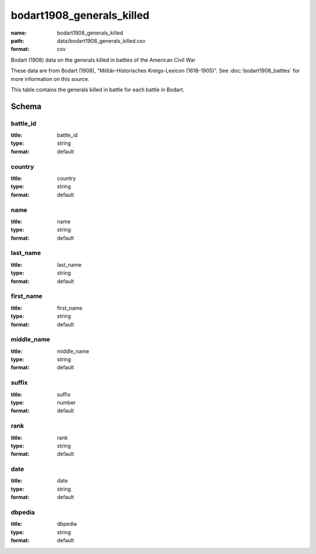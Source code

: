 bodart1908_generals_killed
================================================================================

:name: bodart1908_generals_killed
:path: data/bodart1908_generals_killed.csv
:format: csv

Bodart (1908) data on the generals killed in battles of the American Civil War

These data are from Bodart (1908), "Militär-Historisches Kreigs-Lexicon (1618-1905)".
See :doc:`bodart1908_battles` for more information on this source.

This table contains the generals killed in battle for each battle in Bodart.



Schema
-------





battle_id
++++++++++++++++++++++++++++++++++++++++++++++++++++++++++++++++++++++++++++++++++++++++++

:title: battle_id
:type: string
:format: default 



       

country
++++++++++++++++++++++++++++++++++++++++++++++++++++++++++++++++++++++++++++++++++++++++++

:title: country
:type: string
:format: default 



       

name
++++++++++++++++++++++++++++++++++++++++++++++++++++++++++++++++++++++++++++++++++++++++++

:title: name
:type: string
:format: default 



       

last_name
++++++++++++++++++++++++++++++++++++++++++++++++++++++++++++++++++++++++++++++++++++++++++

:title: last_name
:type: string
:format: default 



       

first_name
++++++++++++++++++++++++++++++++++++++++++++++++++++++++++++++++++++++++++++++++++++++++++

:title: first_name
:type: string
:format: default 



       

middle_name
++++++++++++++++++++++++++++++++++++++++++++++++++++++++++++++++++++++++++++++++++++++++++

:title: middle_name
:type: string
:format: default 



       

suffix
++++++++++++++++++++++++++++++++++++++++++++++++++++++++++++++++++++++++++++++++++++++++++

:title: suffix
:type: number
:format: default 



       

rank
++++++++++++++++++++++++++++++++++++++++++++++++++++++++++++++++++++++++++++++++++++++++++

:title: rank
:type: string
:format: default 



       

date
++++++++++++++++++++++++++++++++++++++++++++++++++++++++++++++++++++++++++++++++++++++++++

:title: date
:type: string
:format: default 



       

dbpedia
++++++++++++++++++++++++++++++++++++++++++++++++++++++++++++++++++++++++++++++++++++++++++

:title: dbpedia
:type: string
:format: default 



       

